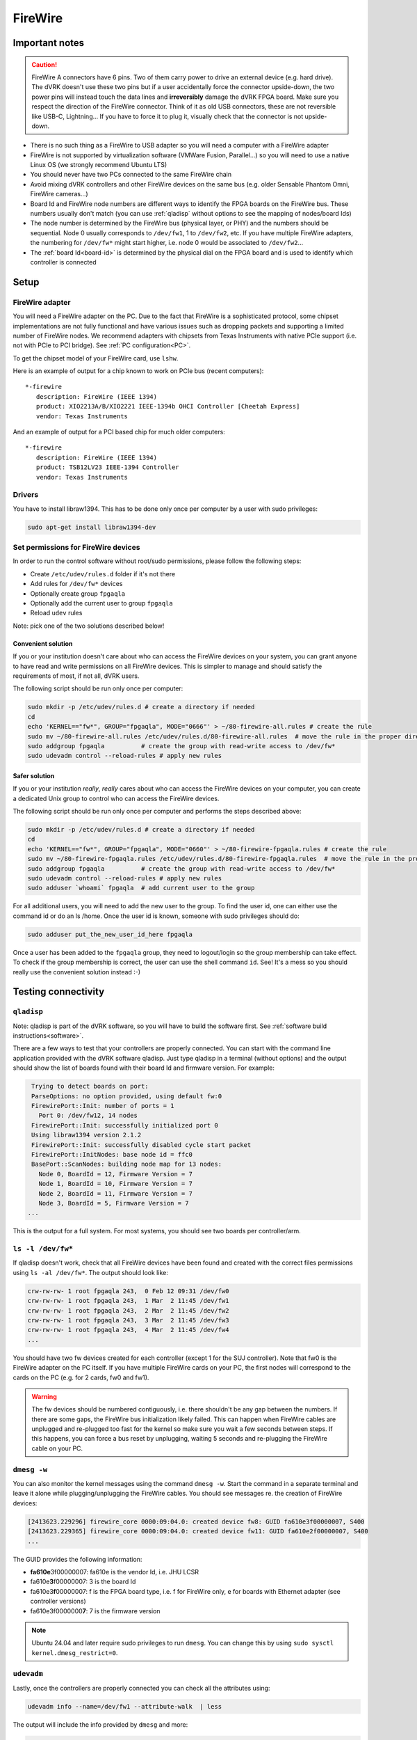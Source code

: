 ********
FireWire
********

Important notes
###############

.. caution::

    FireWire A connectors have 6 pins. Two of them carry power to
    drive an external device (e.g. hard drive). The dVRK doesn't use
    these two pins but if a user accidentally force the connector
    upside-down, the two power pins will instead touch the data lines
    and **irreversibly** damage the dVRK FPGA board. Make sure you
    respect the direction of the FireWire connector. Think of it as
    old USB connectors, these are not reversible like USB-C,
    Lightning...  If you have to force it to plug it, visually check
    that the connector is not upside-down.


* There is no such thing as a FireWire to USB adapter so you will need
  a computer with a FireWire adapter
* FireWire is not supported by virtualization software (VMWare Fusion,
  Parallel...) so you will need to use a native Linux OS (we strongly
  recommend Ubuntu LTS)
* You should never have two PCs connected to the same FireWire chain
* Avoid mixing dVRK controllers and other FireWire devices on the same
  bus (e.g. older Sensable Phantom Omni, FireWire cameras...)
* Board Id and FireWire node numbers are different ways to identify
  the FPGA boards on the FireWire bus. These numbers usually don't
  match (you can use :ref:`qladisp` without options to see the mapping
  of nodes/board Ids)
* The node number is determined by the FireWire bus (physical layer,
  or PHY) and the numbers should be sequential. Node 0 usually
  corresponds to ``/dev/fw1``, 1 to ``/dev/fw2``, etc. If you have
  multiple FireWire adapters, the numbering for ``/dev/fw*`` might
  start higher, i.e. node 0 would be associated to ``/dev/fw2``...
* The :ref:`board Id<board-id>` is determined by the physical dial on
  the FPGA board and is used to identify which controller is connected

Setup
#####

FireWire adapter
****************

You will need a FireWire adapter on the PC. Due to the fact that
FireWire is a sophisticated protocol, some chipset implementations are
not fully functional and have various issues such as dropping packets
and supporting a limited number of FireWire nodes. We recommend
adapters with chipsets from Texas Instruments with native PCIe support
(i.e. not with PCIe to PCI bridge).  See :ref:`PC configuration<PC>`.

To get the chipset model of your FireWire card, use ``lshw``.

Here is an example of output for a chip known to work on PCIe bus (recent computers):

::

   *-firewire
      description: FireWire (IEEE 1394)
      product: XIO2213A/B/XIO2221 IEEE-1394b OHCI Controller [Cheetah Express]
      vendor: Texas Instruments

And an example of output for a PCI based chip for much older computers:

::

   *-firewire
      description: FireWire (IEEE 1394)
      product: TSB12LV23 IEEE-1394 Controller
      vendor: Texas Instruments

Drivers
*******

You have to install libraw1394. This has to be done only once per computer by a user with sudo privileges:

.. code-block:: bash

   sudo apt-get install libraw1394-dev


Set permissions for FireWire devices
************************************

In order to run the control software without root/sudo permissions, please follow the following steps:

* Create ``/etc/udev/rules.d`` folder if it's not there
* Add rules for ``/dev/fw*`` devices
* Optionally create group ``fpgaqla``
* Optionally add the current user to group ``fpgaqla``
* Reload ``udev`` rules

Note: pick one of the two solutions described below!

Convenient solution
===================

If you or your institution doesn't care about who can access the
FireWire devices on your system, you can grant anyone to have read and
write permissions on all FireWire devices. This is simpler to manage
and should satisfy the requirements of most, if not all, dVRK users.

The following script should be run only once per computer:

.. code-block:: bash

   sudo mkdir -p /etc/udev/rules.d # create a directory if needed
   cd
   echo 'KERNEL=="fw*", GROUP="fpgaqla", MODE="0666"' > ~/80-firewire-all.rules # create the rule
   sudo mv ~/80-firewire-all.rules /etc/udev/rules.d/80-firewire-all.rules  # move the rule in the proper directory
   sudo addgroup fpgaqla          # create the group with read-write access to /dev/fw*
   sudo udevadm control --reload-rules # apply new rules

Safer solution
==============

If you or your institution *really*, *really* cares about who can access
the FireWire devices on your computer, you can create a dedicated Unix
group to control who can access the FireWire devices.

The following script should be run only once per computer and performs
the steps described above:

.. code-block:: bash

   sudo mkdir -p /etc/udev/rules.d # create a directory if needed
   cd
   echo 'KERNEL=="fw*", GROUP="fpgaqla", MODE="0660"' > ~/80-firewire-fpgaqla.rules # create the rule
   sudo mv ~/80-firewire-fpgaqla.rules /etc/udev/rules.d/80-firewire-fpgaqla.rules  # move the rule in the proper directory
   sudo addgroup fpgaqla          # create the group with read-write access to /dev/fw*
   sudo udevadm control --reload-rules # apply new rules
   sudo adduser `whoami` fpgaqla  # add current user to the group

For all additional users, you will need to add the new user to the
group. To find the user id, one can either use the command id or do an
ls /home. Once the user id is known, someone with sudo privileges
should do:

.. code-block::

   sudo adduser put_the_new_user_id_here fpgaqla

Once a user has been added to the ``fpgaqla`` group, they need to
logout/login so the group membership can take effect. To check if the
group membership is correct, the user can use the shell
command ``id``. See! It's a mess so you should really use the convenient
solution instead :-)


Testing connectivity
####################

.. _qladisp:

``qladisp``
***********

Note: qladisp is part of the dVRK software, so you will have to build
the software first. See :ref:`software build
instructions<software>`.

There are a few ways to test that your controllers are properly
connected. You can start with the command line application provided
with the dVRK software qladisp. Just type qladisp in a terminal
(without options) and the output should show the list of boards found
with their board Id and firmware version. For example:

.. code-block::

   Trying to detect boards on port:
   ParseOptions: no option provided, using default fw:0
   FirewirePort::Init: number of ports = 1
     Port 0: /dev/fw12, 14 nodes
   FirewirePort::Init: successfully initialized port 0
   Using libraw1394 version 2.1.2
   FirewirePort::Init: successfully disabled cycle start packet
   FirewirePort::InitNodes: base node id = ffc0
   BasePort::ScanNodes: building node map for 13 nodes:
     Node 0, BoardId = 12, Firmware Version = 7
     Node 1, BoardId = 10, Firmware Version = 7
     Node 2, BoardId = 11, Firmware Version = 7
     Node 3, BoardId = 5, Firmware Version = 7
  ...

This is the output for a full system. For most systems, you should see
two boards per controller/arm.

``ls -l /dev/fw*``
******************

If qladisp doesn't work, check that all FireWire devices have been
found and created with the correct files permissions using ``ls -al
/dev/fw*``. The output should look like:

.. code-block::

   crw-rw-rw- 1 root fpgaqla 243,  0 Feb 12 09:31 /dev/fw0
   crw-rw-rw- 1 root fpgaqla 243,  1 Mar  2 11:45 /dev/fw1
   crw-rw-rw- 1 root fpgaqla 243,  2 Mar  2 11:45 /dev/fw2
   crw-rw-rw- 1 root fpgaqla 243,  3 Mar  2 11:45 /dev/fw3
   crw-rw-rw- 1 root fpgaqla 243,  4 Mar  2 11:45 /dev/fw4
   ...

You should have two fw devices created for each controller (except 1
for the SUJ controller). Note that fw0 is the FireWire adapter on the
PC itself. If you have multiple FireWire cards on your PC, the first
nodes will correspond to the cards on the PC (e.g. for 2 cards, fw0
and fw1).

.. warning::

   The fw devices should be numbered contiguously, i.e. there
   shouldn't be any gap between the numbers. If there are some gaps,
   the FireWire bus initialization likely failed. This can happen when
   FireWire cables are unplugged and re-plugged too fast for the
   kernel so make sure you wait a few seconds between steps. If this
   happens, you can force a bus reset by unplugging, waiting 5 seconds
   and re-plugging the FireWire cable on your PC.

.. _dmesg:

``dmesg -w``
************

You can also monitor the kernel messages using the command ``dmesg
-w``. Start the command in a separate terminal and leave it alone
while plugging/unplugging the FireWire cables. You should see messages
re. the creation of FireWire devices:

.. code-block::

   [2413623.229296] firewire_core 0000:09:04.0: created device fw8: GUID fa610e3f00000007, S400
   [2413623.229365] firewire_core 0000:09:04.0: created device fw11: GUID fa610e2f00000007, S400
   ...

The GUID provides the following information:

* **fa610e**\ 3f00000007: fa610e is the vendor Id, i.e. JHU LCSR
* fa610e\ **3**\ f00000007: 3 is the board Id
* fa610e3\ **f**\ 00000007: f is the FPGA board type, i.e. f for FireWire
  only, e for boards with Ethernet adapter (see controller versions)
* fa610e3f0000000\ **7**: 7 is the firmware version

.. note::

   Ubuntu 24.04 and later require sudo privileges to run ``dmesg``.
   You can change this by using ``sudo sysctl
   kernel.dmesg_restrict=0``.

``udevadm``
***********

Lastly, once the controllers are properly connected you can check all
the attributes using:

.. code-block:: bash

   udevadm info --name=/dev/fw1 --attribute-walk  | less

The output will include the info provided by ``dmesg`` and more:

.. code-block::

   looking at device '/devices/pci0000:00/0000:00:1c.4/0000:03:00.0/0000:04:00.0/fw1':
    KERNEL=="fw1"
    SUBSYSTEM=="firewire"
    DRIVER==""
    ATTR{guid}=="0xfa610e6f00000007"
    ATTR{is_local}=="0"
    ATTR{model}=="0x000001"
    ATTR{model_name}=="FPGA1/QLA"
    ATTR{units}==""
    ATTR{vendor}=="0xfa610e"
    ATTR{vendor_name}=="JHU LCSR"

The above indicates that fw1 has FPGA V1.x (no Ethernet). For FPGA
V2.x (Ethernet), the model will be 2 and the model_name will be
"FPGA2/QLA".
